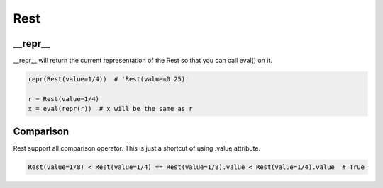 Rest
================================

.. py:class:: Rest(value=4/4)

    Return a rest, an interval of silence

__repr__
--------------------------------

__repr__ will return the current representation of the Rest so that you can call eval() on it.

.. code-block:: python

    repr(Rest(value=1/4))  # 'Rest(value=0.25)'

    r = Rest(value=1/4)
    x = eval(repr(r))  # x will be the same as r

Comparison
--------------------------------
Rest support all comparison operator.
This is just a shortcut of using .value attribute.

.. code-block:: python

    Rest(value=1/8) < Rest(value=1/4) == Rest(value=1/8).value < Rest(value=1/4).value  # True